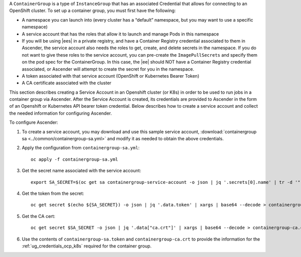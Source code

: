 
A ``ContainerGroup`` is a type of ``InstanceGroup`` that has an associated Credential that allows for connecting to an OpenShift cluster. To set up a container group, you must first have the following:

- A namespace you can launch into (every cluster has a “default” namespace, but you may want to use a specific namespace)
- A service account that has the roles that allow it to launch and manage Pods in this namespace
- If you will be using |ees| in a private registry, and have a Container Registry credential associated to them in Ascender, the service account also needs the roles to get, create, and delete secrets in the namespace. If you do not want to give these roles to the service account, you can pre-create the ``ImagePullSecrets`` and specify them on the pod spec for the ContainerGroup. In this case, the |ee| should NOT have a Container Registry credential associated, or Ascender will attempt to create the secret for you in the namespace.
- A token associated with that service account (OpenShift or Kubernetes Bearer Token)
- A CA certificate associated with the cluster

This section describes creating a Service Account in an Openshift cluster (or K8s) in order to be used to run jobs in a container group via Ascender. After the Service Account is created, its credentials are provided to Ascender in the form of an Openshift or Kubernetes API bearer token credential. Below describes how to create a service account and collect the needed information for configuring Ascender. 

To configure Ascender:

1. To create a service account, you may download and use this sample service account, :download:`containergroup sa <../common/containergroup-sa.yml>` and modify it as needed to obtain the above credentials.

2. Apply the configuration from ``containergroup-sa.yml``::

	oc apply -f containergroup-sa.yml


3. Get the secret name associated with the service account::

	export SA_SECRET=$(oc get sa containergroup-service-account -o json | jq '.secrets[0].name' | tr -d '"')

4. Get the token from the secret::

	oc get secret $(echo ${SA_SECRET}) -o json | jq '.data.token' | xargs | base64 --decode > containergroup-sa.token

5. Get the CA cert::

	oc get secret $SA_SECRET -o json | jq '.data["ca.crt"]' | xargs | base64 --decode > containergroup-ca.crt

6. Use the contents of ``containergroup-sa.token`` and ``containergroup-ca.crt`` to provide the information for the :ref:`ug_credentials_ocp_k8s` required for the container group.
